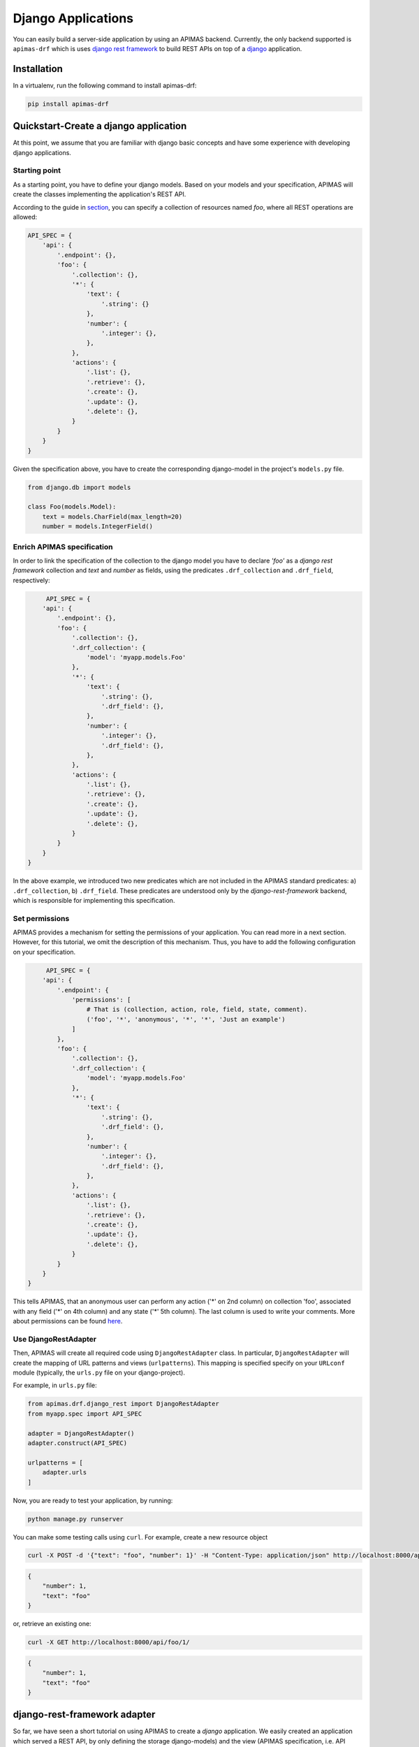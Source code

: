 Django Applications
*******************

You can easily build a server-side application by using an APIMAS
backend. Currently, the only backend supported is ``apimas-drf``
which is uses `django rest framework`_ to build REST APIs on top of
a `django`_ application.

.. _django rest framework: http://www.django-rest-framework.org/
.. _django: https://www.djangoproject.com/

Installation
============
In a virtualenv, run the following command to install apimas-drf:

.. code-block:: console

    pip install apimas-drf


Quickstart-Create a django application
=======================================

At this point, we assume that you are familiar with django basic
concepts and have some experience with developing django applications.

Starting point
--------------

As a starting point, you have to define your django models.
Based on your models and your specification,
APIMAS will create the classes implementing the application's REST API.

According to the guide in `section <writing_spec.html>`__, you can
specify a collection of resources named `foo`, where all REST
operations are allowed:


.. code-block:: python

    API_SPEC = {
        'api': {
            '.endpoint': {},
            'foo': {
                '.collection': {},
                '*': {
                    'text': {
                        '.string': {}
                    },
                    'number': {
                        '.integer': {},
                    },
                },
                'actions': {
                    '.list': {},
                    '.retrieve': {},
                    '.create': {},
                    '.update': {},
                    '.delete': {},
                }
            }
        }
    }

Given the specification above, you have to create the corresponding
django-model in the project's ``models.py`` file.

.. code-block:: python

    from django.db import models

    class Foo(models.Model):
        text = models.CharField(max_length=20)
        number = models.IntegerField()

Enrich APIMAS specification
---------------------------

In order to link the specification of the collection to the django model
you have to declare `'foo'` as a `django rest framework` collection
and `text` and `number` as fields, using the predicates
``.drf_collection`` and ``.drf_field``, respectively:

.. code-block:: python

         API_SPEC = {
        'api': {
            '.endpoint': {},
            'foo': {
                '.collection': {},
                '.drf_collection': {
                    'model': 'myapp.models.Foo'
                },
                '*': {
                    'text': {
                        '.string': {},
                        '.drf_field': {},
                    },
                    'number': {
                        '.integer': {},
                        '.drf_field': {},
                    },
                },
                'actions': {
                    '.list': {},
                    '.retrieve': {},
                    '.create': {},
                    '.update': {},
                    '.delete': {},
                }
            }
        }
    }

In the above example, we introduced two new predicates which are not
included in the APIMAS standard predicates: a) ``.drf_collection``, b)
``.drf_field``. These predicates are understood only by the
`django-rest-framework` backend, which is responsible for implementing
this specification.


Set permissions
---------------

APIMAS provides a mechanism for setting the permissions of your
application. You can read more in a next section. However, for this
tutorial, we omit the description of this mechanism. Thus, you have to
add the following configuration on your specification.


.. code-block:: python

         API_SPEC = {
        'api': {
            '.endpoint': {
                'permissions': [
                    # That is (collection, action, role, field, state, comment).
                    ('foo', '*', 'anonymous', '*', '*', 'Just an example')
                ]
            },
            'foo': {
                '.collection': {},
                '.drf_collection': {
                    'model': 'myapp.models.Foo'
                },
                '*': {
                    'text': {
                        '.string': {},
                        '.drf_field': {},
                    },
                    'number': {
                        '.integer': {},
                        '.drf_field': {},
                    },
                },
                'actions': {
                    '.list': {},
                    '.retrieve': {},
                    '.create': {},
                    '.update': {},
                    '.delete': {},
                }
            }
        }
    }

This tells APIMAS, that an anonymous user can perform any action ('*'
on 2nd column) on collection 'foo', associated with any field ('*' on
4th column) and any state ('*' 5th column). The last column is used to
write your comments. More about permissions can be found
`here <drf_adapter.html#apimas-permissions>`__.


Use DjangoRestAdapter
---------------------

Then, APIMAS will create all required code using ``DjangoRestAdapter``
class. In particular, ``DjangoRestAdapter`` will create the  mapping
of URL patterns and views (``urlpatterns``). This mapping is
specified specify on your ``URLconf`` module (typically, the
``urls.py`` file on your django-project).

For example, in ``urls.py`` file:

.. code-block:: python
    
    from apimas.drf.django_rest import DjangoRestAdapter
    from myapp.spec import API_SPEC

    adapter = DjangoRestAdapter()
    adapter.construct(API_SPEC)

    urlpatterns = [
        adapter.urls
    ]

Now, you are ready to test your application, by running:

.. code-block:: shell

    python manage.py runserver

You can make some testing calls using ``curl``. For example, create a
new resource object

.. code-block:: shell

    curl -X POST -d '{"text": "foo", "number": 1}' -H "Content-Type: application/json" http://localhost:8000/api/foo/

.. code-block:: json

    {
        "number": 1, 
        "text": "foo"
    }

or, retrieve an existing one:

.. code-block:: shell

    curl -X GET http://localhost:8000/api/foo/1/

.. code-block:: json

    {
        "number": 1, 
        "text": "foo"
    }

django-rest-framework adapter
=============================

So far, we have seen a short tutorial on using APIMAS to create a
`django` application. We easily created an application which served a
REST API, by only defining the storage django-models) and the view
(APIMAS specification, i.e. API representation) representation of our
application. Typically, apart from the django-models,
a django-developer has to create the corresponding django forms and
views in order to map url patterns with implementation. Hence, for a
typical example a developer has to make the following classes:

``models.py``:

.. code-block:: python

    from django.db import models

    class Foo(models.Model):
        text = models.CharField(max_length=30)
        number = models.IntegerField()

``forms.py``

.. code-block:: python

    from django import forms
    from myapp.models import Foo

    class FooForm(forms.ModelForm):
        
        class Meta(object):
            model = Foo
            fields = ('number', 'text',)

``views.py``

.. code-block:: python

   import json
   from django.http import HttpResponse
   from myapp.forms import FooForm

   def view_foo(request):
       form = FooForm()
       return render(request, 'path/to/template', form)

Even when using `django-rest-framework` which facilitates the
development of the REST API, the developer typically has to create
boilerplate such as:

``serializers.py``

.. code-block:: python

    from rest_framework import serializers
    from myapp.models import Foo

    class FooSerializer(serializers.ModelSerializer):

        class Meta:
            model = Foo
            fields = ('number', 'text')

``views.py``

.. code-block:: python

    from rest_framework import viewsets
    from myapp.serializers import FooSerializer
    from myapp.models import Foo

    class FooViewSet(viewsets.ModelViewSet):
        serializer_class = FooSerializer
        queryset = Foo.objects.all()

Even though in the above examples things seem to be easy, the
management of such an application may become cumbersome if more entities
are introduced or the complexity of data representation of an entity is
increased, e.g. if we have an entity with 30 fields, and each field
behaves differently according to the state of the entity (e.g.
non-accessible in read operations).

As already mentioned in a previous section, APIMAS provides a way to
describe your application and its data representation on a document.
The `django-rest-adapter` reads from the specification and it
translates the description of your application into implementation.
The `django-rest-adapter` uses `django-rest-framework` behind the
scenes and generates at runtime the required
``rest_framework.serializers.Serializer`` (responsible for the
serialization and deserialization of your request data) and
``rest_framework.viewsets.ViewSet`` classes according to the
specification.

In essence, your application consists of your storage and API
representation, and each time, you want to change something on your
API representation, you simply refer to the corresponding properties
of your specification. 

django-rest adapter's workflow
------------------------------
The `django-rest` adapter creates the corresponding mapping of url
patterns to views based on the storage and API representation of your
application. Therefore, for a typical application we have the
following work flow:

- In a list operation (``GET <collection name>/``), the list of
  objects included in the model associated with the collection, is
  retrieved.
- In a retrieve operation (``GET <collection name>/<pk>/``), a single
  model instance is displayed based on its API representation.
- In a create operation (``POST <collection name>/``), sent data are
  validated, and then a model instance is created after serializing
  data.
- In an update operation (``PUT|PATCH <collection name>/pk/``), sent
  data are validated, serialized, and the new values of model instance
  are set.
- In a delete operation (``DELETE <collection name>/pk/``), a model
  instance, identified by the ``<pk>`` is deleted.


Customize your application
--------------------------

If the default behaviour above does not suit the application,
you are able to customize and extent it by adding your own logic.
Specifically, APIMAS provides two hooks for every action
(before interacting with the database and after)
for extending the logic of your application or executing arbitrary code
(e.g. executing a query or sending an email to an external agent).
You can do this as follows:

.. code-block:: python

    from apimas.drf.mixins import HookMixin

    class RestOperations(HookMixin):
    
        def preprocess_create(self):
            # Code executed after validating data and before creating
            # a new instance.
            ...

        def finalize_create(self):
            # Code executed after creating the model instance and
            # and before serving the response.
            ...

If you want to customize the behaviour of your application in other
actions, you simply have to add the corresponding methods to your
class, e.g.

- ``preprocess_<action_name>(self)`` (for executing code before
  interacting with db)
- ``finalize_<action_name>(self)`` (for executing code before
  serving the response and after interacting with db).

Customize your application - A simple case scenario
^^^^^^^^^^^^^^^^^^^^^^^^^^^^^^^^^^^^^^^^^^^^^^^^^^^
Imagine that we have the following model:

.. code-block:: python

    from django.db import models

    class Foo(models.Model):
        text = models.CharField(max_length=30)
        number = models.IntegerField()
        another_text = models.CharField(max_length=30)

and the API specification for this model:

.. code-block:: python

    API_SPEC = {
        'api': {
            '.endpoint': {},
            'foo': {
                '.drf_collection': {
                    'model': 'myapp.models.Foo'
                },
                '*': {
                    'text': {
                        '.string': {},
                        '.drf_field': {}
                    },
                    'number': {
                        '.integer': {},
                        '.drf_field': {}
                    },
                },
                'actions': {
                    '.list': {},
                    '.retrieve': {},
                    '.create': {},
                    '.update': {},
                    '.delete': {}
                }
            }
        }
    }

In the above example, the field ``another_text`` is not exposed to the
API, but its value is computed by the server based on the values of
``text`` and ``number``. Therefore, in this case, you may write your
hook class like below:

.. code-block:: python

    from myapp.mymodule.myfunc

    class RestOperations(HookMixin):
        def preprocess_create(self):
            context = self.unstash()
            another_text = myfunc(context.validated_data['text'],
                                  context.validated_data['number'])
            self.stash(extra={'another_text': another_value})

Here we get the context of the action via the ``self.unstash()`` method,
then we compute the value of ``another_text`` according to some
application logic, and finally, we tell APIMAS (``self.stash()``) that
it should add extra data to the model instance (``another_text``),
in addition to those sent by the client.
``self.unstash()`` returns a namedtuple with the following fields:

- ``instance``: Model instance to interact.
- ``data``: Dictionary of raw data, as sent by the client.
- ``validated_data``: Dictionary of de-serialized, validated data.
- ``extra``: A dictionary with extra data, you wish to add to your
  model.
- ``response``: Response object.

Note that in some cases, there are some context fields that are not
initialized. For instance, in the ``preprocess_create()`` hook,
``instance`` is not initialized because model instance has not been
created yet.

The last part is to declare the use of the hook class. You have to
provide an argument to the ``hook_class`` parameter of the
``.drf_collection`` predicate.

.. code-block:: python

    'foo': {
        '.drf_collection': {
            'model': 'myapp.models.Foo',
            'hook_class': 'myapp.hooks.RestOperations',
        },
        # spec as above.
    }

Write django-rest-framework code
--------------------------------

As we have already mentioned, django-rest adapter generates
dynamically two classes: a) a serializer class, b) a viewset class
according to the specification. If you still wish to customize and
override these generated classes, APIMAS provides various ways to do
that:

- Override these classes with your own classes.
- Add additional attributes.

There are two primary reasons to do this:

- django-rest adapter has not abstracted the full functionality of
  django-rest-framework yet.
- You may have reasons to override the internal functionality of
  django-rest-framework.

Below, we describe two common cases when you need to write
django-rest-framework code.

Deal with structures
^^^^^^^^^^^^^^^^^^^^

In your API, you may have structural fields, that is, all fields
characterized as ``.struct`` or ``.structarray``.
django-rest-framework backend does not support write operations, 
because they are read-only by default. Hence, if you want to be able
to perform write operations on these fields, you have to override the
``create()`` or/and ``update()`` methods, provided by each serializer
class.

Example:

.. code-block:: python

    from rest_framework.serializers import BaseSerialzer

    class MySerializer(BaseSerializer):

        def create(self, validated_data):
            # Your code
            ...

        def update(self, instance, validated_data):
            # Your code.
            ...

Then, in your specification, specify the following parameter in
``.drf_collection`` predicate:

.. code-block:: python

    'foo': {
        '.drf_collection': {
            'model': 'myapp.models.Foo',
            'model_serializers': ['myapp.serializers.MySerializer'],
        },
        # spec as above.
    }

``model_serializers`` tells APIMAS that the classes specified should
be base classes for the generated serializer class, which are placed to
the lowest level of the inheritance hierarchy. Therefore, in the above
example, the hierarchy of the generated class is as follows:

.. digraph:: foo
    
    node[shape=box];

    "BaseSerialzer" -> "MySerializer" -> "GeneratedSerializer";

If you specify more than one classes on your ``model_serializers``,
then the classes on the right will inherit the classes on the left.

Further information about writable structure fields can be found in
the official documentation of django-rest-framework, 
`here <http://www.django-rest-framework.org/api-guide/relations/#writable-nested-serializers>`__.

Add more actions to your API
^^^^^^^^^^^^^^^^^^^^^^^^^^^^
You can have additional actions to your API apart from the CRUD
ones you declare in the specification. For example:

.. code-block:: rest

    POST foo/1/myaction/

To implement ``myaction`` you need to write your own ViewSet class
that includes a method with the action's name. For instance:

.. code-block:: python

    from rest_framework.decorators import detail_route
    from rest_framework.viewsets import GenericViewSet

    class MyViewSet(GenericViewSet):

        @detail_route(methods=['post'])
        def myaction(self, request, pk):
            # My code.
            ..

Next, you need to include the module path of your ViewSet mixin class in
the ``mixins`` parameter of your ``.drf_collection`` predicate.
APIMAS will inherit from your class and the extra action method
will appear in the generated final ViewSet class.

.. code-block:: python

    'foo': {
        '.drf_collection': {
            'model': 'myapp.models.Foo',
            'mixins': ['myapp.mixins.MyViewSet'],
        },
        # spec as above.
    }

You can find more information about extra actions
`here <http://www.django-rest-framework.org/api-guide/viewsets/#marking-extra-actions-for-routing>`__.

.. note::

    Specifying bases and mixins for the generated viewse class
    enhances the resusability of your code. For instance, you
    may have a custom ViewSet class which is shared amongst all your
    collections. Instead of copying the same code over and over across
    different hooks, you can declare a common mixin for all of them
    within your specification.


django-rest-framework fields
----------------------------

By default, the django-rest adapter reads all REST resource properties
predicated with ``.drf_field`` and tries to map each of them to an
attribute or function on your django model.
It is not necessary to have 1 to 1 mapping between your API and storage
configuration. For instance, you may want to:

- expose a field with different name as that specified in your model.
- define fields in your API which are not intended to be stored in
  your db.
- create responses with arbitrary structure.

Examples:

Define the name of source field explicitly
^^^^^^^^^^^^^^^^^^^^^^^^^^^^^^^^^^^^^^^^^^
In this example, we create an ``api_text`` property on a REST resource
that is mapped to a differently named ``text`` field on a django model,
using the ``source`` parameter of the ``.drf_field`` predicate:


.. code-block:: python

    from django.db import models

    class Foo(models.Model):
        text = models.CharField(max_length=30)
        number = models.IntegerField()

.. code-block:: python

    'foo': {
        '.drf_collection': {
            'model': 'myapp.models.Foo',
        },
        '*' {
            'api_text': {
                '.string': {},
                '.drf_field': {
                    'source': 'text'
                }
            },
            'number': {
                '.integer': {},
                '.drf_field': {},
            },
        },
    }

Use non-model fields
^^^^^^^^^^^^^^^^^^^^

You can create REST resource properties that are not mapped to any of
the django model fields. In the following example, we add a string
property named "extra_field" to our specification that is not to be
saved to or retrieved from the model, by specifying ``onmodel: False``
to the ``.drf_field`` predicate.

.. code-block:: python

    'foo': {
        '.drf_collection': {
            'model': 'myapp.models.Foo',
        },
        '*' {
            'api_text': {
                '.string': {},
                '.drf_field': {
                    'source': 'text'
                }
            },
            'number': {
                '.integer': {},
                '.drf_field': {},
            },
            'extra-field': {
                '.string': {},
                '.drf_field': {
                    'onmodel': False,
                },
            },
        },
    }

A non-model property is validated but there is no automatic handling of
it during write actions. You have to handle it via the hooks provided
by APIMAS.

When processing read actions such as list or retrieve, the django-rest
adapter will seek to call a function to extract the value of non-model
properties since there is no model for them.
If you want non-model fields to be readable, you must provide an
argument to the ``instance_source`` parameter on the ``.drf_field``
predicate. The parameter is enabled only when ``onmodel`` is False.
``instance_source`` must be the module path of a function that accepts
a model instance as input and returns the property value.


.. code-block:: python

    def myfunc(instance):
        # Code which retrieves the value of a non-model field based on
        # the instance.
        pk = instance.pk

        # Open a file, identified by the pk of the instance and
        # extract the desired value.
        with open('file_%s.txt' % (str(pk)), 'r') as myfile:
            data = myfile.read()
        return data
        

.. code-block:: python

    'foo': {
        '.drf_collection': {
            'model': 'myapp.models.Foo',
        },
        '*' {
            'api_text': {
                '.string': {},
                '.drf_field': {
                    'source': 'text'
                }
            },
            'number': {
                '.integer': {},
                '.drf_field': {},
            },
            'extra-field': {
                '.string': {},
                '.drf_field': {
                    'onmodel': False,
                    'instance_source': 'myapp.mymodule.myfunc'
                },
            },
        },
    }

Create structured responses
^^^^^^^^^^^^^^^^^^^^^^^^^^^
Apart from the things already mentioned, one additional reason for
having non-model fields is to create responses with arbitrary structure.
For instance, instead of returning the following response:

.. code-block:: json

    {
        "text": "foo",
        "number": 10
    }

you wish to return this:

.. code-block:: json

    {
        "data": {
            "text": "foo",
            "number": 10
        }
    }

Your django-model is not aware of the node "data".
Therefore, you need to format your specification as:

.. code-block:: python

    'foo': {
        '.drf_collection': {
            'model': 'myapp.models.Foo',
        },
        '*' {
            'data': {
                '.drf_field': {'onmodel': False},
                '.struct': {
                    'api_text': {
                        '.string': {},
                        '.drf_field': {
                            'source': 'text'
                        }
                    },
                    'number': {
                        '.integer': {},
                        '.drf_field': {},
                    },
                }
            }
        },
    }

where node "data" is a structured non-model property consisting
of model fields "api_text" and "number".

.. warning::

    All fields on a model must be exposed to the same REST location.
    They must not be scattered among different nodes in the
    specification.

APIMAS permissions
------------------

APIMAS implements a built-in mechanism for setting permissions to your
server-side application. The permissions of your application consist
of a set of rules. Each rule contains the following information:

- ``collection``: The name of the collection to which the rule is
  applied.
- ``action``: The name of the action for which the rule is valid.
- ``role``: The role of the user (entity who performs the request)
  who is authorized to make request calls.
- ``field``: The set of fields that are allowed to be handled in this
  request (either for writing or retrieval).
- ``state``: The state of the collection which **must** be valid when
  the request is performed.
- ``comment``: Any comment for documentation reasons.

Set permission rules
^^^^^^^^^^^^^^^^^^^^
Consider the following example rule:

.. code-block:: python

    rule = ('foo', 'create', 'admin', 'text', 'open', 'section 1.1')

The rule indicates that a request for the collection `foo`,
which is asking to `create` a new resource, and is issued by an `admin`,
is allowed to create a `text` property when the collection is in
an `open` state. `section 1.1` is a comment made by the developer and
it is ignored.

To enable writing another field `number`, write one more rule:

.. code-block:: python

    rule = ('foo', 'create', 'admin', 'text', 'open', 'section 1.1')
    rule2 = ('foo', 'create', 'admin', 'number', 'open', 'section 1.1')

or write a pattern to match the two properties:

.. code-block:: python

    rule = ('foo', 'create', 'admin', 'text|number', 'open', 'section 1.1')

Supported APIMAS operators for matching are:

- ``*``: Any pattern.
- ``?``: Pattern indicated by a regular expression.
- ``_``: Pattern starts with the given input.
- ``!``: NOT operation.
- ``&``: AND operation.
- ``|``: OR.

For example, the following rule reveals that an admin or a member
('admin|member') can perform any ('*') action any on collection starts
wit 'foo' ('_foo'), provided that they handle fields matched with a
particular expression ('?ition$') and the state is 'open' and 'valid'
at the same time ('open&valid').

.. code-block:: python

    rule = ('_foo', '*', 'admin|member', '?ition$', 'open&valid', 'section 1.1')

The set of your rules must be declared in your specification as a
parameter to the ``.endpoint`` predicate.

Example:

.. code-block:: python

    {
        'api': {
            '.endpoint': {
                'permissions': [
                    ('foo', 'create', 'admin', 'text', 'open', 'section 1.1'),
                    # More rules...
                    ...
                ]
            }
        },
    }

APIMAS permissions -- Roles
^^^^^^^^^^^^^^^^^^^^^^^^^^^

In order to check against the roles specified in permission rules, you
have assign to roles to an authenticated user by setting them as a list of
strings named ``apimas_roles`` on your user instance as in:

.. code-block:: python

    request.user.apimas_roles = ['admin', 'dev']


.. code-block:: python

    class User(models.Model):
         ...

         @property
         def apimas_roles(self):
             ... 

Unauthenticated users
"""""""""""""""""""""

Requests by unauthenticated users are matched by the ``anonymous`` role
in permission rules. Using anonymous roles you can make part of your API
public. For example, the following rule allows anyone to create ``foo``
resources as long as ``foo`` is in an ``open`` state:

.. code-block:: python

    rule = ('foo', 'create', 'anonymous', '*', 'open', 'section 1.1')

APIMAS permissions -- Fields
^^^^^^^^^^^^^^^^^^^^^^^^^^^^

The 'field' column of a rule, corresponding to field, indicates which
field(s) are allowed to be handled. For instance:

- For a write-operation, only the fields defined in your rules are
  allowed to be written. Thus, if someone sent some data that are not
  validated against your rules, they would be ignored.
- For a read-operation, only the fields defined in your rules can be
  accessed. The rest are not displayed to the client.

APIMAS permissions -- States
^^^^^^^^^^^^^^^^^^^^^^^^^^^^

States are matched if calling a class method on the model associated
with the request returns true. There is a different method for checking
a state for collection (list, create) versus resource requests.
The names and signatures of the methods are as follows:

.. code-block:: python

    @classmethod
    def check_collection_state_<state name>(cls, row, request, view):
        # your code. Return True or False.
        ...

    @classmethod
    def check_resource_state_<state name>(cls, obj, row, request, view):
        # your code. Return True or False.
        ...

For example, imagine you have the following permission rules:

.. code-block:: python

    rule = ('foo', 'create', 'anonymous', '*', 'open', 'section 1.1')
    rule2 = ('foo', 'update', 'anonymous', 'number', 'submitted', 'section 1.1')

In the above example, in the case of an update operation, the methods
listed below will be triggered to check if states 'open' or
'submitted' are satisfied:

- ``check_state_collection_open()``
- ``check_state_resource_submitted()``

If none of the states is matched, then an HTTP_403 error is returned. If
only one state is matched, then the django-rest adapter checks which
fields can be handled in this state, e.g. when the state is 'open', an
anonymous user can set all fields, while when the state is
'submitted' only the field 'number' can be updated.

django-rest adapter predicates
------------------------------

Below, there is a list of the predicates introduced by the django-rest
adapter along with their semantics.


=================== =====================================================================================
Predicate           Description
=================== =====================================================================================
``.drf_collection`` The parent node is a collection of resources of the same type,
                    where each resource can be related to other resources, it is
                    described by some data, and there are actions that can be
                    performed on it. The parent node uses `django-rest-framework`
                    backend.

                    **Parameters**:
                        ``model``: String of the django-model corresponding to
                        the storage representation of the collection.

                        ``authentication_classes``: (optional) List of classes
                        used for the authentication of the collection.
                        More `here <http://www.django-rest-framework.org/api-guide/authentication/>`__.

                        ``permission_classes``: (optional) List of the classes
                        responsible for the permissions of the collection.
                        More `here <http://www.django-rest-framework.org/api-guide/permissions/>`__.

                        ``mixins``: (optional) List of the bases classes of
                        the ``ViewSet`` class generated by django-rest adapter.

                        ``model_serializers``: (optional) List of bases classes
                        of the ``ApimasModelSerializer`` (class responsible when
                        having model-fields) generated by django-rest adapter.

                        ``serializers``: (optional) List of base classes of
                        the ``ApimasSerializer`` (class responsible when
                        having non-model fields) generated by django-rest adapter.

                        ``hook_class``: (optional) A class which implements hooks
                        before and after interacting with db for various actions.
                        See `more <#customize-your-application>`__.

``.drf_field``      The parent node is a drf_field. In other words, it is an
                    instance of a django-rest-framework field which is responsible
                    for converting raw value of a field (sent by client) into
                    complex data such as objects, querysets, etc.

                    **Parameters**:
                        ``onmodel``: True if field has a storage representation,
                        False otherwise (default: True).

                        ``source``: Name of the storage representation of
                        the field (Default is the name of the parent).

                        ``instance_source``: A string which points to a function
                        which retrieves the value of the field given the
                        current instance (applicable if ``onmodel: False``). 
=================== =====================================================================================
